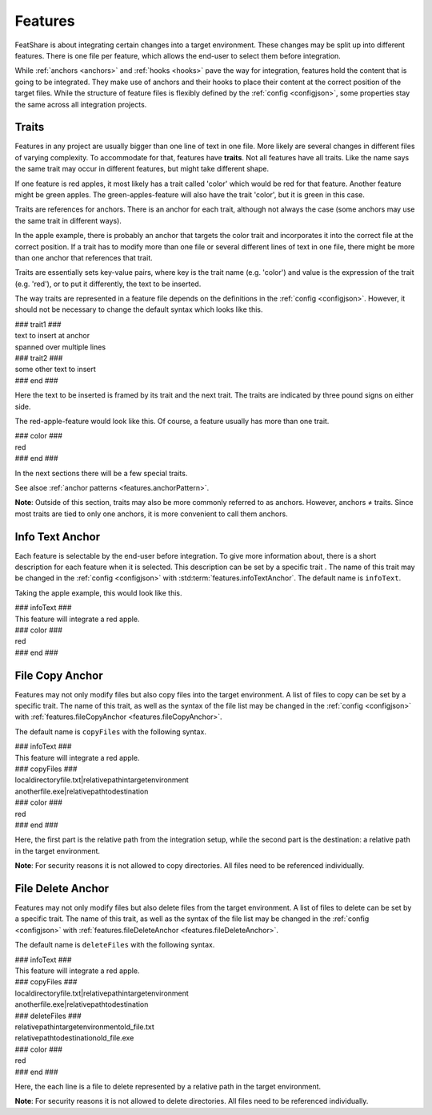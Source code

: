 .. _features:

.. index:: Features

Features
========

FeatShare is about integrating certain changes into a target environment.
These changes may be split up into different features.
There is one file per feature, which allows the end-user to select them before integration.

While :ref:`anchors <anchors>` and :ref:`hooks <hooks>` pave the way for integration, features hold the content that is
going to be integrated.
They make use of anchors and their hooks to place their content at the correct position of the target files.
While the structure of feature files is flexibly defined by the :ref:`config <configjson>`, some properties stay the
same across all integration projects.

.. index:: Traits

.. _features.traits:

Traits
------

Features in any project are usually bigger than one line of text in one file.
More likely are several changes in different files of varying complexity.
To accommodate for that, features have **traits**.
Not all features have all traits.
Like the name says the same trait may occur in different features, but might take different shape.

If one feature is red apples, it most likely has a trait called 'color' which would be red for that feature.
Another feature might be green apples.
The green-apples-feature will also have the trait 'color', but it is green in this case.

Traits are references for anchors.
There is an anchor for each trait, although not always the case (some anchors may use the same trait in different
ways).

In the apple example, there is probably an anchor that targets the color trait and incorporates it into the correct file
at the correct position.
If a trait has to modify more than one file or several different lines of text in one file, there might be more than one
anchor that references that trait.

Traits are essentially sets key-value pairs, where key is the trait name (e.g. 'color') and value is the expression of
the trait (e.g. 'red'), or to put it differently, the text to be inserted.

The way traits are represented in a feature file depends on the definitions in the :ref:`config <configjson>`.
However, it should not be necessary to change the default syntax which looks like this.

.. container:: coderef

    | ### trait1 ###
    | text to insert at anchor
    | spanned over multiple lines
    | ### trait2 ###
    | some other text to insert
    | ### end ###

Here the text to be inserted is framed by its trait and the next trait. The traits are indicated by three pound signs on
either side.

The red-apple-feature would look like this. Of course, a feature usually has more than one trait.

.. container:: coderef

    | ### color ###
    | red
    | ### end ###

In the next sections there will be a few special traits.

See alsoe :ref:`anchor patterns <features.anchorPattern>`.

**Note**: Outside of this section, traits may also be more commonly referred to as anchors.
However, anchors ≠ traits.
Since most traits are tied to only one anchors, it is more convenient to call them anchors.

Info Text Anchor
----------------

Each feature is selectable by the end-user before integration.
To give more information about, there is a short description for each feature when it is selected.
This description can be set by a specific trait .
The name of this trait may be changed in the :ref:`config <configjson>` with :std:term:`features.infoTextAnchor`.
The default name is ``infoText``.

Taking the apple example, this would look like this.

.. container:: coderef

    | ### infoText ###
    | This feature will integrate a red apple.
    | ### color ###
    | red
    | ### end ###

File Copy Anchor
----------------

Features may not only modify files but also copy files into the target environment.
A list of files to copy can be set by a specific trait.
The name of this trait, as well as the syntax of the file list may be changed in the :ref:`config <configjson>` with
:ref:`features.fileCopyAnchor <features.fileCopyAnchor>`.

The default name is ``copyFiles`` with the following syntax.

.. container:: coderef

    | ### infoText ###
    | This feature will integrate a red apple.
    | ### copyFiles ###
    | local\directory\file.txt|relative\path\in\target\environment\
    | another\file.exe|relative\path\to\destination\
    | ### color ###
    | red
    | ### end ###

Here, the first part is the relative path from the integration setup, while the second part is the destination: a
relative path in the target environment.

**Note**: For security reasons it is not allowed to copy directories.
All files need to be referenced individually.

File Delete Anchor
------------------

Features may not only modify files but also delete files from the target environment.
A list of files to delete can be set by a specific trait.
The name of this trait, as well as the syntax of the file list may be changed in the :ref:`config <configjson>` with
:ref:`features.fileDeleteAnchor <features.fileDeleteAnchor>`.

The default name is ``deleteFiles`` with the following syntax.

.. container:: coderef

    | ### infoText ###
    | This feature will integrate a red apple.
    | ### copyFiles ###
    | local\directory\file.txt|relative\path\in\target\environment\
    | another\file.exe|relative\path\to\destination\
    | ### deleteFiles ###
    | relative\path\in\target\environment\old_file.txt
    | relative\path\to\destination\old_file.exe
    | ### color ###
    | red
    | ### end ###

Here, the each line is a file to delete represented by a relative path in the target environment.

**Note**: For security reasons it is not allowed to delete directories.
All files need to be referenced individually.
